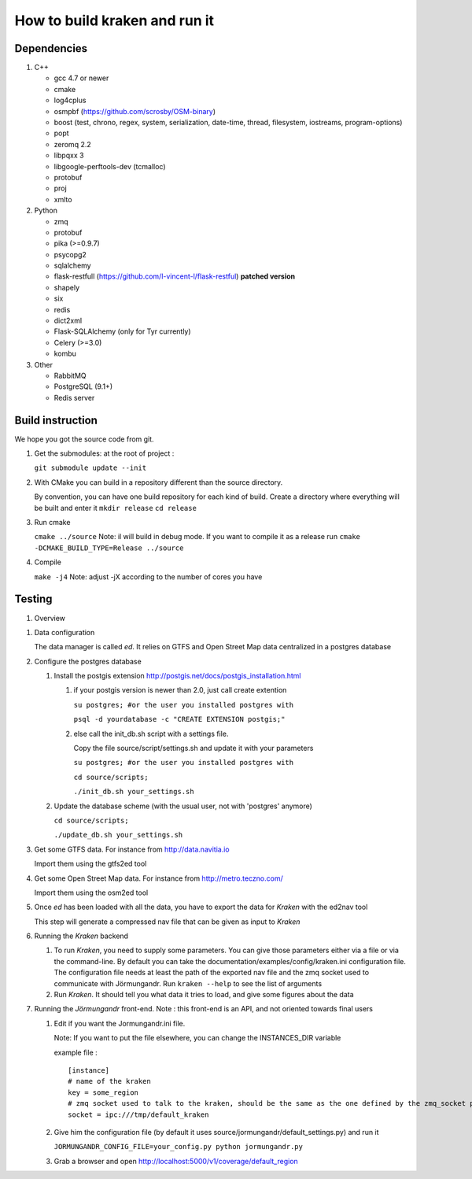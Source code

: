 ******************************
How to build kraken and run it
******************************

Dependencies
============

#. C++

   * gcc 4.7 or newer
   * cmake
   * log4cplus
   * osmpbf (https://github.com/scrosby/OSM-binary)
   * boost (test, chrono, regex, system, serialization, date-time, thread, filesystem, iostreams, program-options)
   * popt
   * zeromq 2.2
   * libpqxx 3
   * libgoogle-perftools-dev (tcmalloc)
   * protobuf
   * proj
   * xmlto

#. Python

   * zmq
   * protobuf
   * pika (>=0.9.7)
   * psycopg2
   * sqlalchemy
   * flask-restfull (https://github.com/l-vincent-l/flask-restful) **patched version**
   * shapely
   * six
   * redis
   * dict2xml
   * Flask-SQLAlchemy (only for Tyr currently)
   * Celery (>=3.0)
   * kombu

#. Other

   * RabbitMQ
   * PostgreSQL (9.1+)
   * Redis server

Build instruction
=================

We hope you got the source code from git.

#. Get the submodules: at the root of project :

   ``git submodule update --init``

#. With CMake you can build in a repository different than the source directory.

   By convention, you can have one build repository for each kind of build.
   Create a directory where everything will be built and enter it
   ``mkdir release``
   ``cd release``

#. Run cmake

   ``cmake ../source``
   Note: il will build in debug mode. If you want to compile it as a release run
   ``cmake -DCMAKE_BUILD_TYPE=Release ../source``

#. Compile

   ``make -j4``
   Note: adjust -jX according to the number of cores you have

Testing
=======

#. Overview

.. image:: documentation/diagrams/simple_archi_data_view.png

#. Data configuration

   The data manager is called *ed*. It relies on GTFS and Open Street Map data centralized in a postgres database

#. Configure the postgres database

   #. Install the postgis extension http://postgis.net/docs/postgis_installation.html

      #. if your postgis version is newer than 2.0, just call create extention

         ``su postgres; #or the user you installed postgres with``
      
         ``psql -d yourdatabase -c "CREATE EXTENSION postgis;"``

      #. else call the init_db.sh script with a settings file. 

         Copy the file source/script/settings.sh and update it with your parameters

         ``su postgres; #or the user you installed postgres with``

         ``cd source/scripts;``

         ``./init_db.sh your_settings.sh``

         
   #. Update the database scheme (with the usual user, not with 'postgres' anymore)

      ``cd source/scripts;``

      ``./update_db.sh your_settings.sh``

#. Get some GTFS data. For instance from http://data.navitia.io

   Import them using the gtfs2ed tool

#. Get some Open Street Map data. For instance from http://metro.teczno.com/

   Import them using the osm2ed tool

#. Once *ed* has been loaded with all the data, you have to export the data for *Kraken* with the ed2nav tool

   This step will generate a compressed nav file that can be given as input to *Kraken*

#. Running the *Kraken* backend

   #. To run *Kraken*, you need to supply some parameters. You can give those parameters either via a file or via the command-line. By default you can take the documentation/examples/config/kraken.ini configuration file. The configuration file needs at least the path of the exported nav file and the zmq socket used to communicate with Jörmungandr. Run ``kraken --help`` to see the list of arguments

   #. Run *Kraken*. It should tell you what data it tries to load, and give some figures about the data

#. Running the *Jörmungandr* front-end. Note : this front-end is an API, and not oriented towards final users

   #. Edit if you want the Jormungandr.ini file.

      Note: If you want to put the file elsewhere, you can change the INSTANCES_DIR variable

      example file : ::

        [instance]
        # name of the kraken
        key = some_region
        # zmq socket used to talk to the kraken, should be the same as the one defined by the zmq_socket param in kraken
        socket = ipc:///tmp/default_kraken

   #. Give him the configuration file (by default it uses source/jormungandr/default_settings.py) and run it

      ``JORMUNGANDR_CONFIG_FILE=your_config.py python jormungandr.py``

   #. Grab a browser and open http://localhost:5000/v1/coverage/default_region
